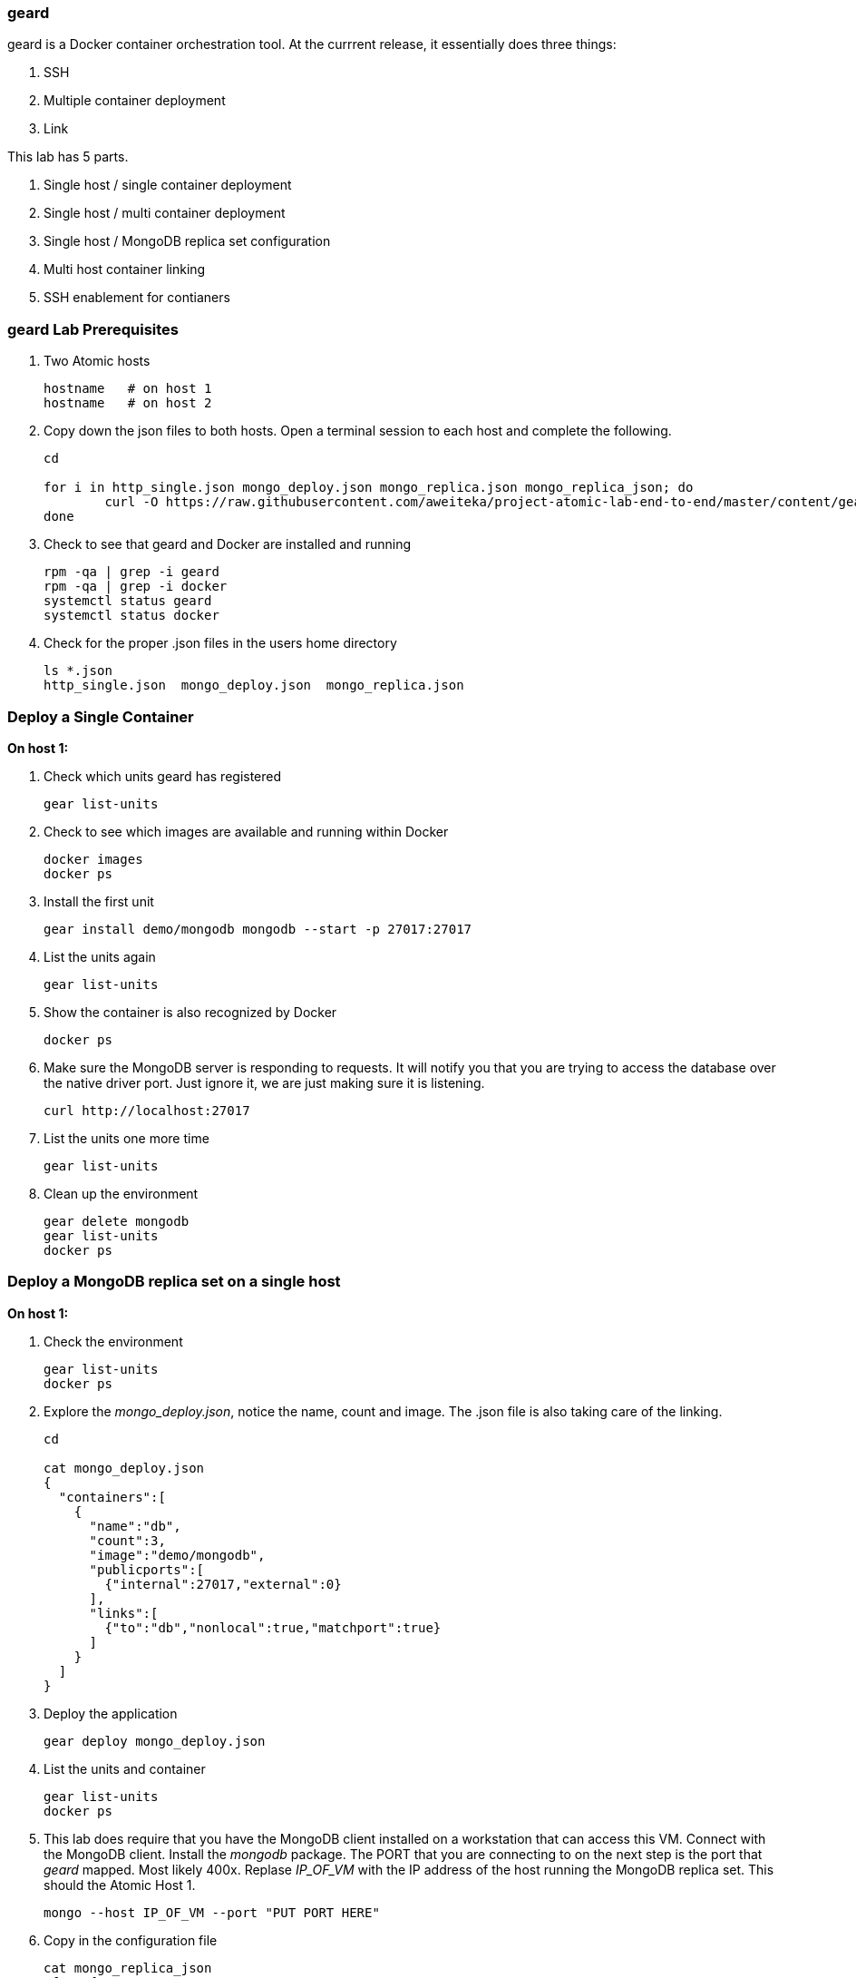 === geard
geard is a Docker container orchestration tool.  At the currrent release, it essentially does three things:

. SSH
. Multiple container deployment
. Link

This lab has 5 parts.

. Single host / single container deployment
. Single host / multi container deployment
. Single host / MongoDB replica set configuration
. Multi host container linking
. SSH enablement for contianers

=== geard Lab Prerequisites
. Two Atomic hosts
+
----
hostname   # on host 1
hostname   # on host 2
----
. Copy down the json files to both hosts.  Open a terminal session to each host and complete the following.
+
----
cd

for i in http_single.json mongo_deploy.json mongo_replica.json mongo_replica_json; do
	curl -O https://raw.githubusercontent.com/aweiteka/project-atomic-lab-end-to-end/master/content/geard/$i
done
----
. Check to see that geard and Docker are installed and running
+
----
rpm -qa | grep -i geard
rpm -qa | grep -i docker
systemctl status geard
systemctl status docker
----
. Check for the proper .json files in the users home directory
+
----
ls *.json
http_single.json  mongo_deploy.json  mongo_replica.json
----


=== Deploy a Single Container +

*On host 1:*

. Check which units geard has registered
+
----
gear list-units
----
. Check to see which images are available and running within Docker
+
----
docker images
docker ps
----
. Install the first unit
+
----
gear install demo/mongodb mongodb --start -p 27017:27017
----
. List the units again
+
----
gear list-units
----
. Show the container is also recognized by Docker
+
----
docker ps
----
. Make sure the MongoDB server is responding to requests.  It will notify you that you are trying to access the database over the native driver port.  Just ignore it, we are just making sure it is listening.
+
----
curl http://localhost:27017
----
. List the units one more time
+
----
gear list-units
----
. Clean up the environment
+
----
gear delete mongodb
gear list-units
docker ps
----

=== Deploy a MongoDB replica set on a single host

*On host 1:*

. Check the environment
+
----
gear list-units
docker ps
----
. Explore the _mongo_deploy.json_, notice the name, count and image.  The .json file is also taking care of the linking.
+
----
cd

cat mongo_deploy.json
{
  "containers":[
    {
      "name":"db",
      "count":3,
      "image":"demo/mongodb",
      "publicports":[
        {"internal":27017,"external":0}
      ],
      "links":[
        {"to":"db","nonlocal":true,"matchport":true}
      ]
    }
  ]
}
----
. Deploy the application
+
----
gear deploy mongo_deploy.json
----
. List the units and container
+
----
gear list-units
docker ps
----
. This lab does require that you have the MongoDB client installed on a workstation that can access this VM. Connect with the MongoDB client. Install the _mongodb_ package.  The PORT that you are connecting to on the next step is the port that _geard_ mapped.  Most likely 400x.  Replase _IP_OF_VM_ with the IP address of the host running the MongoDB replica set.  This should the Atomic Host 1.
+
----
mongo --host IP_OF_VM --port "PUT PORT HERE"
----
. Copy in the configuration file
+
----
cat mongo_replica_json 
cfg = {
    "_id" : "replica0",
    "version" : 1,
    "members" : [
        {
            "_id" : 0,
            "host" : "192.168.1.1:27017"
        },
        {
            "_id" : 1,
            "host" : "192.168.1.2:27017"
        },
        {
            "_id" : 2,
            "host" : "192.168.1.3:27017"
        },
    ]
}
----
. Initiate the replica set
+
----
> rs.initiate(cfg)
----
. Refresh the configuration until you see PRIMARY and SECONDARY replica set members.
+
----
> rs.status()
> rs.status()
> rs.status()
----
. Clean up the environment
+
----
gear list-units
docker ps
gear delete db-{1,2,3}
gear list-units
docker ps
----


=== Multi-host Application Linking - SKIP THIS SECTION, IT NEEDS WORK

*On host 1:*

. Check the environment
+
----
gear list-units
docker ps
----
. Explore the _http_single.json_ file
+
----
cat http_single.json
{
  "Containers": [
    {
      "Name": "web-server",
      "Image": "demo/apache",
      "PublicPorts": [
        {
          "Internal": 80
        }
      ],
      "Links": [
        {
          "To": "web-server",
          "NonLocal": true,
          "MatchPort": true
        }
      ],
      "Count": 2
    }
  ],
  "IdPrefix": "",
  "RandomizeIds": false
}
----
. Ensure that the geard and Docker daemons are running on the second host.
+
----
systemctl status docker  # on host 1
systemctl status docker  # on host 2
systemctl status geard  # on host 1
systemctl status geard  # on host 2
----
. Deploy the application on both hosts, where *x.x.x.x* is the IP address of the second host
+
----
gear deploy http_single.json localhost x.x.x.x
----
. List the units and containers on both hosts
+
----
gear list-units    # on host 1
gear list-units    # on host 2
docker ps          # on host 1
docker ps          # on host 2
----
. On host 1, get the pid for the web server container
+
----
docker inspect --format '{{ .State.Pid }}' <container uid>
----
. Use _nsenter_ to enter the namespace of the PID and take a look at the IPtables rules. You will see that there is a rule forwarding all traffic to _192.168.1.x_ to the external port on the localhost and the external port on the remote host.  Basically geard is telling the container that every application is local.
+
----
nsenter -m -u -n -i -p -t <PID FROM <container uid>> bash
iptables -nvL -t nat
----
. Ensure that you can get the index.html from each host 
+
----
curl http://localhost:<external port localhost>
curl http://localhost:<external port remote host>
----
. On host 2, ensure that you can pull that web page as well and compare to the output that you got inside the container on host 1
+
----
docker ps
curl http://localhost:<external port localhost>
----
. Clean up the environment
+
----
gear list-units   # on host 1
gear list-units   # on host 2
gear delete web-server-1    # on host 1
gear delete web-server-2    # on host 2
----


=== SSH Enablement for Containers

*On host 1:*

TBD

